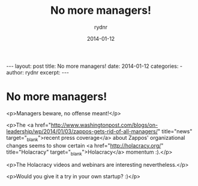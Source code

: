 #+BEGIN_HTML
---
layout: post
title: No more managers!
date: 2014-01-12
categories: 
- 
author: rydnr
excerpt: 
---
#+END_HTML
#+STARTUP: showall
#+STARTUP: hidestars
#+OPTIONS: H:2 num:nil tags:nil toc:nil timestamps:t
#+LAYOUT: post
#+AUTHOR: rydnr
#+DATE: 2014-01-12
#+TITLE: No more managers!
#+DESCRIPTION: 
#+KEYWORDS: 
:PROPERTIES:
:ON: 2014-01-12
:END:
* No more managers!

<p>Managers beware, no offense meant!</p>

<p>The <a href="http://www.washingtonpost.com/blogs/on-leadership/wp/2014/01/03/zappos-gets-rid-of-all-managers/" title="news" target="_blank">recent press coverage</a> about Zappos' organizational changes seems to show certain <a href="http://holacracy.org/" title="Holacracy" target="_blank">Holacracy</a> momentum :).</p>

<p>The Holacracy videos and webinars are interesting nevertheless.</p>

<p>Would you give it a try in your own startup? :)</p>
